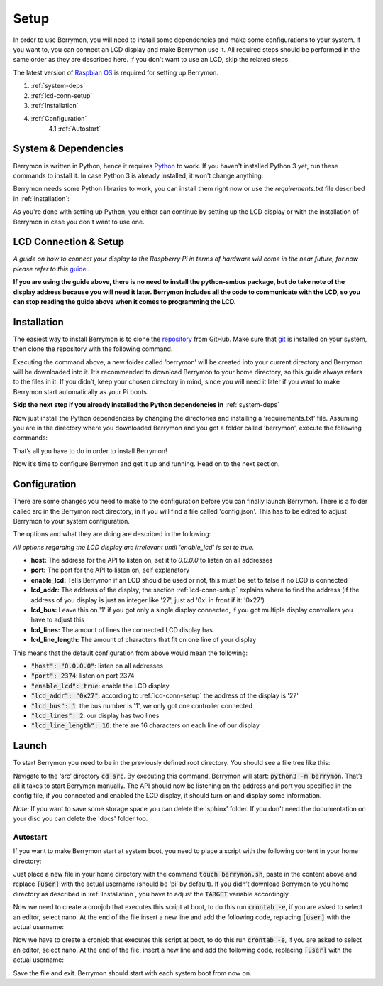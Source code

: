 Setup
=====

In order to use Berrymon, you will need to install some dependencies
and make some configurations to your system. If you want to, you can connect
an LCD display and make Berrymon use it. All required steps should be performed 
in the same order as they are described here. If you don't want to use an LCD,
skip the related steps.

The latest version of `Raspbian OS <https://www.raspberrypi.org/downloads/raspbian/>`_ is required for setting up Berrymon.

1. :ref:`system-deps`
2. :ref:`lcd-conn-setup`
3. :ref:`Installation`
4. :ref:`Configuration`
    4.1 :ref:`Autostart`

.. _system-deps:

System & Dependencies
---------------------

Berrymon is written in Python, hence it requires `Python <https://www.python.org>`_ to work. If you
haven't installed Python 3 yet, run these commands to install it. In case Python 3 is already installed, it
won't change anything:

.. code-block:: bash
    :caption: Install Python 3 using *apt*

    sudo apt install python3 python3-pip

Berrymon needs some Python libraries to work, you can install them right now or use the *requirements.txt*
file described in :ref:`Installation`:

.. code-block:: bash
    :caption: Install Python libraries using *pip*

    python3 -m pip install psutil smbus2 flask

As you're done with setting up Python, you either can continue by setting up the LCD display
or with the installation of Berrymon in case you don't want to use one.

.. _lcd-conn-setup:

LCD Connection & Setup
----------------------

*A guide on how to connect your display to the Raspberry Pi in terms of hardware will come in the near future, 
for now please refer to this* `guide <http://www.circuitbasics.com/raspberry-pi-i2c-lcd-set-up-and-programming>`_ *.*

**If you are using the guide above, there is no need to install the python-smbus package, but do take note of the 
display address because you will need it later. Berrymon includes all the code to communicate with the LCD, so you can 
stop reading the guide above when it comes to programming the LCD.**

Installation
------------

The easiest way to install Berrymon is to clone the `repository <https://github.com/maxkreja/berrymon>`_ from GitHub. 
Make sure that `git <https://git-scm.com/>`_ is installed on your system, then clone the repository with the following command.

.. code-block:: bash
    :caption: Clone the latest version from GitHub

    git clone https://github.com/maxkreja/berrymon.git berrymon

Executing the command above, a new folder called ‘berrymon’ will be created into your current directory and Berrymon 
will be downloaded into it. It’s recommended to download Berrymon to your home directory, so this guide always refers 
to the files in it. If you didn’t, keep your chosen directory in mind, since you will need it later if you want to make 
Berrymon start automatically as your Pi boots.

**Skip the next step if you already installed the Python dependencies in** :ref:`system-deps`

Now just install the Python dependencies by changing the directories and installing a 'requirements.txt' file. Assuming you are 
in the directory where you downloaded Berrymon and you got a folder called 'berrymon', execute the following commands:

.. code-block:: bash
    :caption: Install Python dependencies

    cd berrymon
    python3 -m pip install -r requirements.txt

That’s all you have to do in order to install Berrymon!

Now it’s time to configure Berrymon and get it up and running. Head on to the next section.

Configuration
-------------

There are some changes you need to make to the configuration before you can finally launch Berrymon. There is a folder
called src in the Berrymon root directory, in it you will find a file called 'config.json'. This has to be edited to
adjust Berrymon to your system configuration.

.. code-block:: json
    :caption: Default contents of the configuration file

    {
        "host": "0.0.0.0",
        "port": 2374,
        "enable_lcd": true,
        "lcd_addr": "0x27",
        "lcd_bus": 1,
        "lcd_lines": 2,
        "lcd_line_length": 16
    }

The options and what they are doing are described in the following:

*All options regarding the LCD display are irrelevant until 'enable_lcd' is set to true.*

- **host:** The address for the API to listen on, set it to *0.0.0.0* to listen on all addresses
- **port:** The port for the API to listen on, self explanatory
- **enable_lcd:** Tells Berrymon if an LCD should be used or not, this must be set to false if no LCD is connected
- **lcd_addr:** The address of the display, the section :ref:`lcd-conn-setup` explains where to find the address (if the address of you display is just an integer like '27', just ad '0x' in front if it: '0x27')
- **lcd_bus:** Leave this on '1' if you got only a single display connected, if you got multiple display controllers you have to adjust this
- **lcd_lines:** The amount of lines the connected LCD display has
- **lcd_line_length:** The amount of characters that fit on one line of your display

This means that the default configuration from above would mean the following:

- :code:`"host": "0.0.0.0"`: listen on all addresses
- :code:`"port": 2374`: listen on port 2374
- :code:`"enable_lcd": true`: enable the LCD display
- :code:`"lcd_addr": "0x27"`: according to :ref:`lcd-conn-setup` the address of the display is '27'
- :code:`"lcd_bus": 1`: the bus number is '1', we only got one controller connected
- :code:`"lcd_lines": 2`: our display has two lines
- :code:`"lcd_line_length": 16`: there are 16 characters on each line of our display

Launch
------

To start Berrymon you need to be in the previously defined root directory. You should see a file tree like this:

.. code-block:: bash
    :caption: Berrymon root directory

    ┌ docs
    ├ sphinx
    ├ src
    ├ .gitignore
    ├ LICENSE.md
    ├ README.md
    └ requirements.txt

Navigate to the ‘src’ directory :code:`cd src`. By executing this command, Berrymon will start: :code:`python3 -m berrymon`. 
That’s all it takes to start Berrymon manually. The API should now be listening on the address and port 
you specified in the config file, if you connected and enabled the LCD display, it should turn on and display 
some information.

*Note:* If you want to save some storage space you can delete the 'sphinx' folder. If you don't need the documentation
on your disc you can delete the 'docs' folder too.

Autostart
~~~~~~~~~

If you want to make Berrymon start at system boot, you need to place a script with the following content in your home directory:

.. code-block:: bash
    :caption: Autostart script

    #!/bin/bash

    TARGET="/home/[user]/berrymon/src"
    export PYTHONPATH="$PYTHONPATH:$TARGET"

    cd $TARGET
    python3 -m berrymon

Just place a new file in your home directory with the command :code:`touch berrymon.sh`, paste in the content above and 
replace :code:`[user]` with the actual username (should be ‘pi’ by default). If you didn’t download Berrymon to you home 
directory as described in :ref:`Installation`, you have to adjust the :code:`TARGET` variable accordingly.

Now we need to create a cronjob that executes this script at boot, to do this run :code:`crontab -e`, if you are asked to
select an editor, select nano. At the end of the file insert a new line and add the
following code, replacing :code:`[user]` with the actual username:

Now we have to create a cronjob that executes this script at boot, to do this run :code:`crontab -e`, if you are asked to 
select an editor, select nano. At the end of the file, insert a new line and add the following code, 
replacing :code:`[user]` with the actual username:

.. code-block:: bash
    :caption: Add a cronjob to start Berrymon

    @reboot /home/[user]/berrymon.sh

Save the file and exit. Berrymon should start with each system boot from now on.
